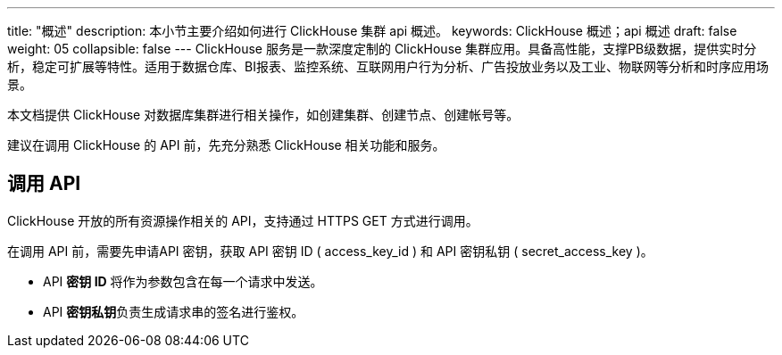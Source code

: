 ---
title: "概述"
description: 本小节主要介绍如何进行 ClickHouse 集群 api 概述。 
keywords: ClickHouse 概述；api 概述
draft: false
weight: 05
collapsible: false
---
ClickHouse 服务是一款深度定制的 ClickHouse 集群应用。具备高性能，支撑PB级数据，提供实时分析，稳定可扩展等特性。适用于数据仓库、BI报表、监控系统、互联网用户行为分析、广告投放业务以及工业、物联网等分析和时序应用场景。

本文档提供 ClickHouse 对数据库集群进行相关操作，如创建集群、创建节点、创建帐号等。

建议在调用 ClickHouse 的 API 前，先充分熟悉 ClickHouse 相关功能和服务。

== 调用 API

ClickHouse 开放的所有资源操作相关的 API，支持通过 HTTPS GET 方式进行调用。

在调用 API 前，需要先申请API 密钥，获取 API 密钥 ID ( access_key_id ) 和 API 密钥私钥 ( secret_access_key )。

* API *密钥 ID* 将作为参数包含在每一个请求中发送。
* API **密钥私钥**负责生成请求串的签名进行鉴权。
